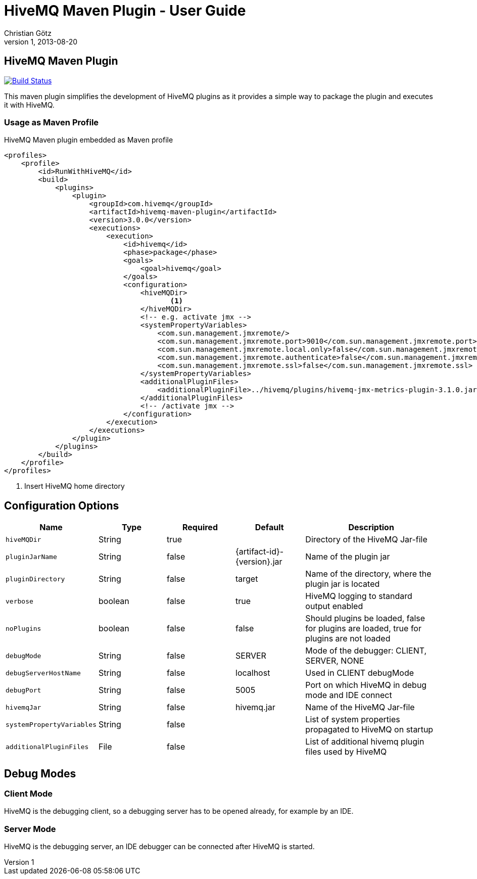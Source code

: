 = HiveMQ Maven Plugin - User Guide
Christian Götz
v1, 2013-08-20

== HiveMQ Maven Plugin

image:https://travis-ci.org/hivemq/hivemq-maven-plugin.png?branch=master["Build Status", link="https://travis-ci.org/hivemq/hivemq-maven-plugin"]

This maven plugin simplifies the development of HiveMQ plugins as it provides a simple way to package the plugin and executes it with HiveMQ.

=== Usage as Maven Profile

[source,xml]
.HiveMQ Maven plugin embedded as Maven profile
----
<profiles>
    <profile>
        <id>RunWithHiveMQ</id>
        <build>
            <plugins>
                <plugin>
                    <groupId>com.hivemq</groupId>
                    <artifactId>hivemq-maven-plugin</artifactId>
                    <version>3.0.0</version>
                    <executions>
                        <execution>
                            <id>hivemq</id>
                            <phase>package</phase>
                            <goals>
                                <goal>hivemq</goal>
                            </goals>
                            <configuration>
                                <hiveMQDir>
                                       <1>
                                </hiveMQDir>
                                <!-- e.g. activate jmx -->
                                <systemPropertyVariables>
                                    <com.sun.management.jmxremote/>
                                    <com.sun.management.jmxremote.port>9010</com.sun.management.jmxremote.port>
                                    <com.sun.management.jmxremote.local.only>false</com.sun.management.jmxremote.local.only>
                                    <com.sun.management.jmxremote.authenticate>false</com.sun.management.jmxremote.authenticate>
                                    <com.sun.management.jmxremote.ssl>false</com.sun.management.jmxremote.ssl>
                                </systemPropertyVariables>
                                <additionalPluginFiles>
                                    <additionalPluginFile>../hivemq/plugins/hivemq-jmx-metrics-plugin-3.1.0.jar</additionalPluginFile>
                                </additionalPluginFiles>
                                <!-- /activate jmx -->
                            </configuration>
                        </execution>
                    </executions>
                </plugin>
            </plugins>
        </build>
    </profile>
</profiles>
----
<1> Insert HiveMQ home directory

== Configuration Options

[cols="1m,1,1,1,2" options="header"]
|===

|Name
|Type
|Required
|Default
|Description

|hiveMQDir
|String
|true
|
|Directory of the HiveMQ Jar-file

|pluginJarName
|String
|false
|{artifact-id}-{version}.jar
|Name of the plugin jar

|pluginDirectory
|String
|false
|target
|Name of the directory, where the plugin jar is located

|verbose
|boolean
|false
|true
|HiveMQ logging to standard output enabled

|noPlugins
|boolean
|false
|false
|Should plugins be loaded, false for plugins are loaded, true for plugins are not loaded

|debugMode
|String
|false
|SERVER
|Mode of the debugger: CLIENT, SERVER, NONE

|debugServerHostName
|String
|false
|localhost
|Used in CLIENT debugMode

|debugPort
|String
|false
|5005
|Port on which HiveMQ in debug mode and IDE connect

|hivemqJar
|String
|false
|hivemq.jar
|Name of the HiveMQ Jar-file

|systemPropertyVariables
|String
|false
|
|List of system properties propagated to HiveMQ on startup

|additionalPluginFiles
|File
|false
|
|List of additional hivemq plugin files used by HiveMQ

|===

== Debug Modes

=== Client Mode
HiveMQ is the debugging client, so a debugging server has to be opened already, for example by an IDE.

=== Server Mode
HiveMQ is the debugging server, an IDE debugger can be connected after HiveMQ is started.

